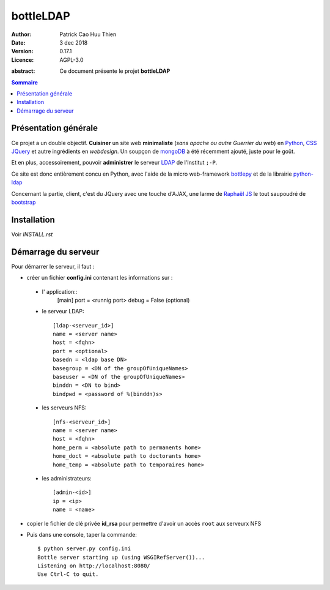 ==========
bottleLDAP
==========

:Author: Patrick Cao Huu Thien
:Date: 3 dec 2018
:Version: 0.17.1
:Licence: AGPL-3.0

.. LICENCE
    A small LDAP admin site
    https://github.com/masterzu/bottleLDAP
    Copyright (C) 2013-2018  Patrick Cao Huu Thien <patrick.cao_huu_thien@upmc.fr>

    This program is free software: you can redistribute it and/or modify
    it under the terms of the GNU Affero General Public License as published by
    the Free Software Foundation, either version 3 of the License, or
    (at your option) any later version.

    This program is distributed in the hope that it will be useful,
    but WITHOUT ANY WARRANTY; without even the implied warranty of
    MERCHANTABILITY or FITNESS FOR A PARTICULAR PURPOSE.  See the
    GNU Affero General Public License for more details.

    You should have received a copy of the GNU Affero General Public License
    along with this program.  If not, see <http://www.gnu.org/licenses/>.


:abstract: 

    Ce document présente le projet **bottleLDAP**

.. #################################
   definition des roles persos
   http://docutils.sourceforge.net/docs/ref/rst/roles.html#raw
.. default-role:: strong
.. role:: raw-html(raw)
   :format: html

.. #################################
   table des matières 
   (ne pas oublier l'espace final)
.. contents:: Sommaire

Présentation générale
=====================

Ce projet a un double objectif.  
**Cuisiner** un site web **minimaliste** (*sans apache ou autre Guerrier du web*) en `Python <http://www.python.org>`_, `CSS <http://www.w3.org/Style/CSS/Overview.fr.html>`_ `JQuery <http://jquery.com/>`_ et autre ingrédients en *webdesign*. 
Un soupçon de `mongoDB <http://www.mongodb.org/>`_ à été récemment ajouté, juste pour le goût.

Et en plus, accessoirement, pouvoir **administrer** le serveur `LDAP <http://www.openldap.org/>`_ de l'Institut ``;-P``.

Ce site est donc entièrement concu en Python, avec l'aide de la micro web-framework `bottlepy <http://bottlepy.org/>`_ et de la librairie `python-ldap <http://www.python-ldap.org/>`_

Concernant la partie, client, c'est du JQuery avec une touche d'AJAX, une larme de `Raphaël JS <http://raphaeljs.com/>`_ le tout saupoudré de `bootstrap <http://twitter.github.io/>`_


Installation
============

Voir *INSTALL.rst*

Démarrage du serveur
====================

Pour démarrer le serveur, il faut :

* créer un fichier `config.ini` contenant les informations sur :

 * l' application::
    [main]
    port = <runnig port>
    debug = False (optional)

 * le serveur LDAP::

    [ldap-<serveur_id>]
    name = <server name>
    host = <fqhn>
    port = <optional>
    basedn = <ldap base DN>
    basegroup = <DN of the groupOfUniqueNames>
    baseuser = <DN of the groupOfUniqueNames>
    binddn = <DN to bind>
    bindpwd = <password of %(binddn)s>

 * les serveurs NFS::

    [nfs-<serveur_id>]
    name = <server name>
    host = <fqhn>
    home_perm = <absolute path to permanents home>
    home_doct = <absolute path to doctorants home>
    home_temp = <absolute path to temporaires home>

 * les administrateurs::

    [admin-<id>]
    ip = <ip>
    name = <name>


* copier le fichier de clé privée `id_rsa` pour permettre d'avoir un accès ``root`` aux serveurx NFS

* Puis dans une console, taper la commande::

    $ python server.py config.ini
    Bottle server starting up (using WSGIRefServer())...
    Listening on http://localhost:8080/
    Use Ctrl-C to quit.

.. vim:set spelllang=fr:
